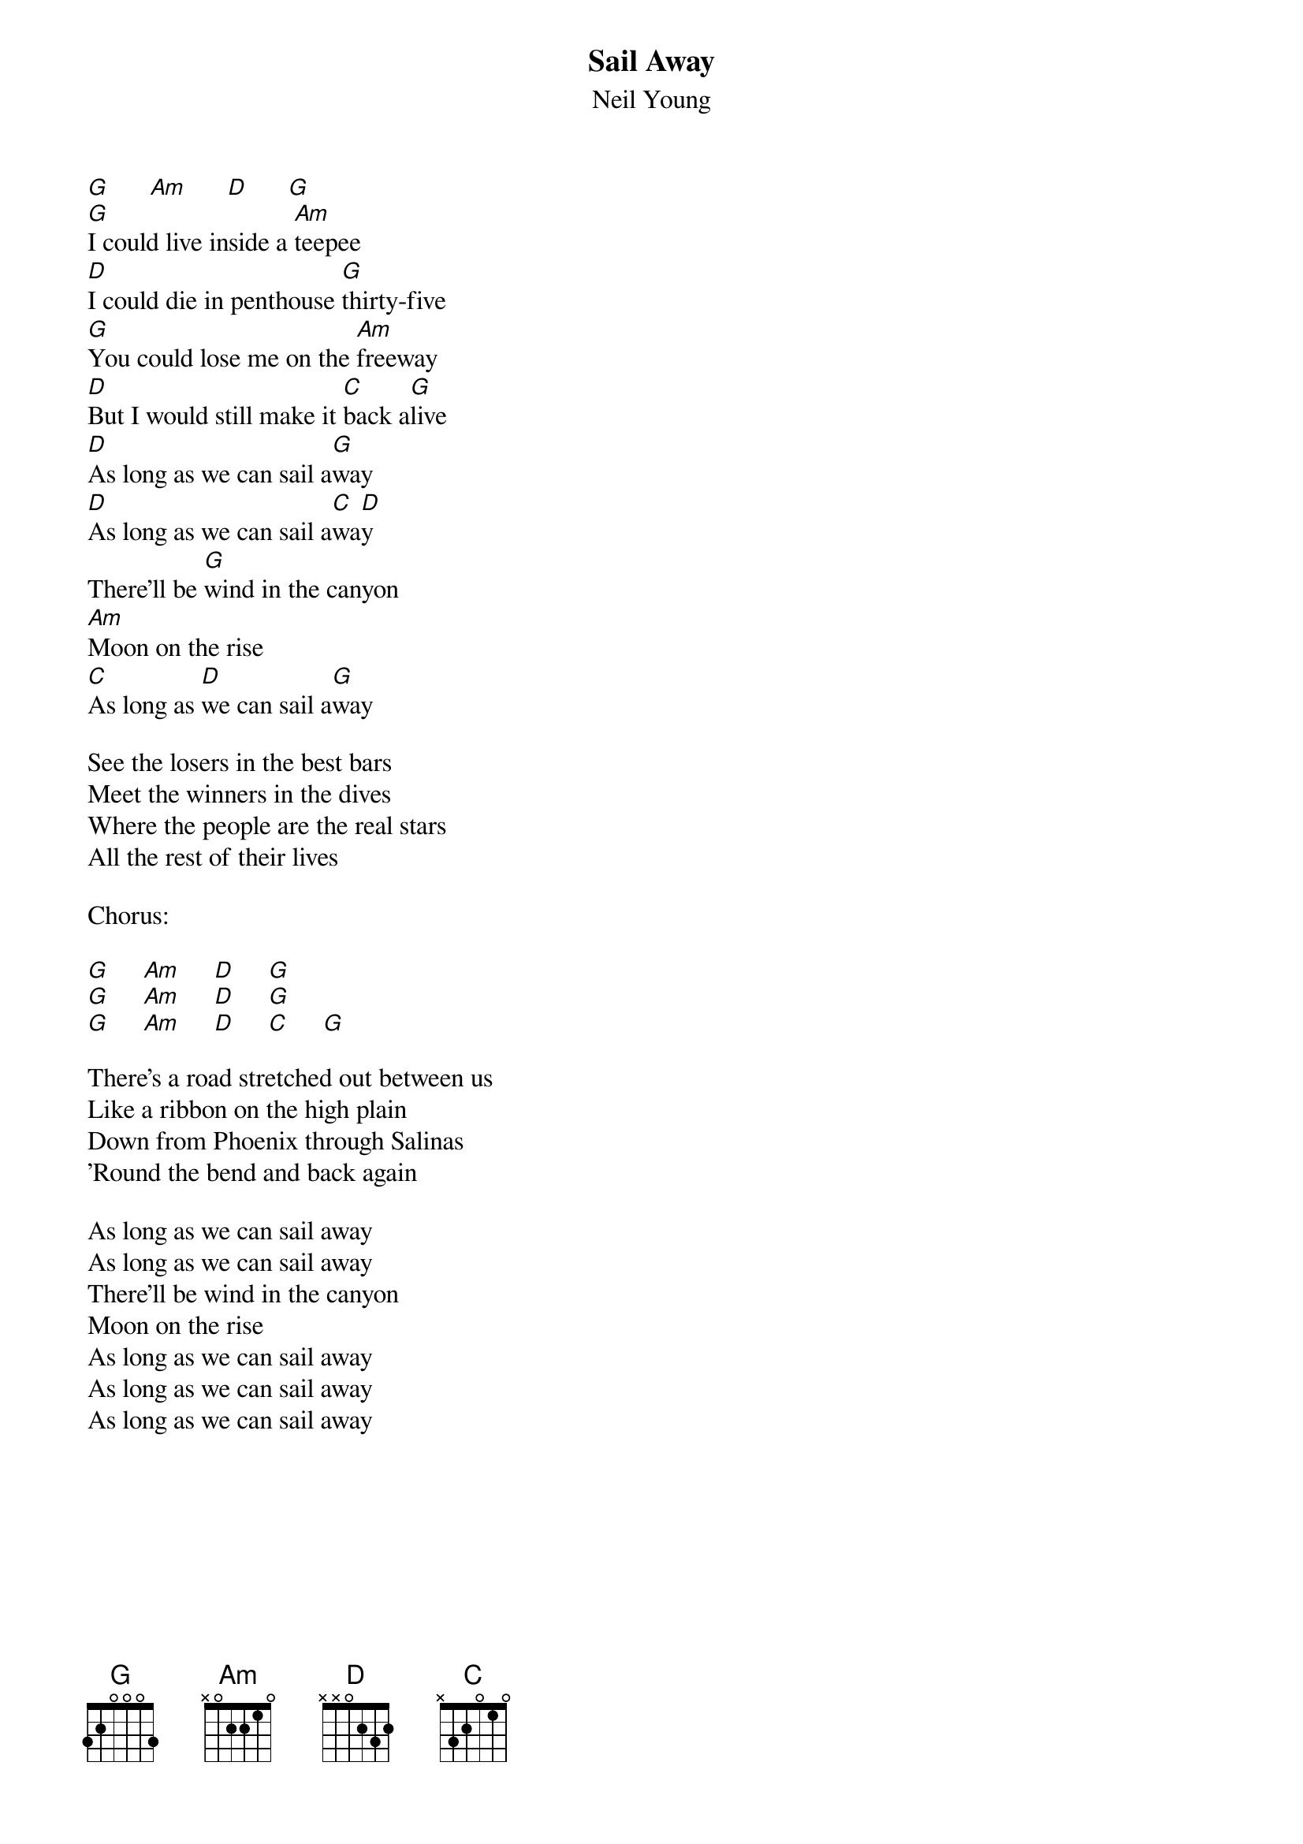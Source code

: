 {t:Sail Away}
{st:Neil Young}

[G]      [Am]      [D]      [G]
[G]I could live inside a [Am]teepee
[D]I could die in penthouse [G]thirty-five
[G]You could lose me on the [Am]freeway
[D]But I would still make it [C]back a[G]live
[D]As long as we can sail a[G]way
[D]As long as we can sail a[C]wa[D]y
There'll be [G]wind in the canyon
[Am]Moon on the rise
[C]As long as [D]we can sail a[G]way

See the losers in the best bars
Meet the winners in the dives
Where the people are the real stars
All the rest of their lives

Chorus:

[G]     [Am]     [D]     [G]
[G]     [Am]     [D]     [G]
[G]     [Am]     [D]     [C]     [G]

There's a road stretched out between us
Like a ribbon on the high plain
Down from Phoenix through Salinas
'Round the bend and back again

As long as we can sail away
As long as we can sail away
There'll be wind in the canyon
Moon on the rise
As long as we can sail away
As long as we can sail away
As long as we can sail away
